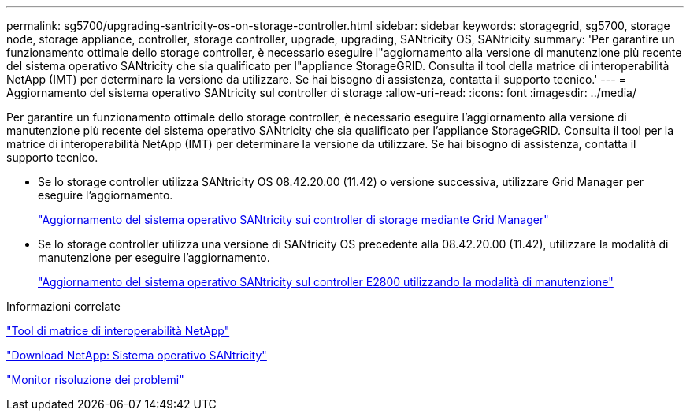 ---
permalink: sg5700/upgrading-santricity-os-on-storage-controller.html 
sidebar: sidebar 
keywords: storagegrid, sg5700, storage node, storage appliance, controller, storage controller, upgrade, upgrading, SANtricity OS, SANtricity 
summary: 'Per garantire un funzionamento ottimale dello storage controller, è necessario eseguire l"aggiornamento alla versione di manutenzione più recente del sistema operativo SANtricity che sia qualificato per l"appliance StorageGRID. Consulta il tool della matrice di interoperabilità NetApp (IMT) per determinare la versione da utilizzare. Se hai bisogno di assistenza, contatta il supporto tecnico.' 
---
= Aggiornamento del sistema operativo SANtricity sul controller di storage
:allow-uri-read: 
:icons: font
:imagesdir: ../media/


[role="lead"]
Per garantire un funzionamento ottimale dello storage controller, è necessario eseguire l'aggiornamento alla versione di manutenzione più recente del sistema operativo SANtricity che sia qualificato per l'appliance StorageGRID. Consulta il tool per la matrice di interoperabilità NetApp (IMT) per determinare la versione da utilizzare. Se hai bisogno di assistenza, contatta il supporto tecnico.

* Se lo storage controller utilizza SANtricity OS 08.42.20.00 (11.42) o versione successiva, utilizzare Grid Manager per eseguire l'aggiornamento.
+
link:upgrading-santricity-os-on-storage-controllers-using-grid-manager-sg5700.html["Aggiornamento del sistema operativo SANtricity sui controller di storage mediante Grid Manager"]

* Se lo storage controller utilizza una versione di SANtricity OS precedente alla 08.42.20.00 (11.42), utilizzare la modalità di manutenzione per eseguire l'aggiornamento.
+
link:upgrading-santricity-os-on-e2800-controller-using-maintenance-mode.html["Aggiornamento del sistema operativo SANtricity sul controller E2800 utilizzando la modalità di manutenzione"]



.Informazioni correlate
https://mysupport.netapp.com/matrix["Tool di matrice di interoperabilità NetApp"^]

https://mysupport.netapp.com/site/products/all/details/eseries-santricityos/downloads-tab["Download NetApp: Sistema operativo SANtricity"^]

link:../monitor/index.html["Monitor  risoluzione dei problemi"]
